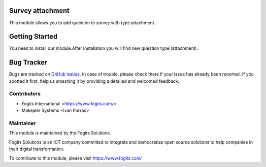 .. image:: https://img.shields.io/badge/licence-AGPL--3-blue.svg
    :alt: License: AGPL-3

Survey attachment
=================
This module allows you to add question to survey with type attachment.


Getting Started
===============
You need to install our module.After installation you will find new question type (attachment).

Bug Tracker
===========

Bugs are tracked on `GitHub Issues <https://gitlab.com/fogits/fogits-app-store>`_.
In case of trouble, please check there if your issue has already been reported.
If you spotted it first, help us smashing it by providing a detailed and welcomed feedback.


Contributors
------------

* Fogits International  <https://www.fogits.com/>
* Makepler Systems <Ivan Porras>


Maintainer
----------

.. image:: https://www.fogits.com/web/image/res.company/1/logo?unique=56c8831
   :alt: Fogits International
   :target: https://www.fogits.com/

This module is maintained by the Fogits Solutions.

Fogits Solutions is an ICT company committed to integrate and democratize open source solutions to help companies in their digital transformation.

To contribute to this module, please visit https://www.fogits.com/
